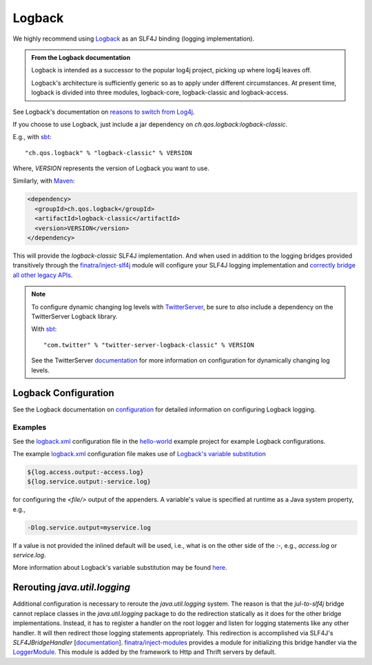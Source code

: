 .. _logback:

Logback
=======

We highly recommend using `Logback <http://logback.qos.ch/>`__ as an SLF4J binding (logging
implementation).

.. admonition:: From the Logback documentation

  Logback is intended as a successor to the popular log4j project, picking up where log4j leaves off.

  Logback's architecture is sufficiently generic so as to apply under different circumstances. At
  present time, logback is divided into three modules, logback-core, logback-classic and
  logback-access.

See Logback's documentation on `reasons to switch from Log4j <https://logback.qos.ch/reasonsToSwitch.html>`__.

If you choose to use Logback, just include a jar dependency on `ch.qos.logback:logback-classic`. 

E.g., with `sbt <http://www.scala-sbt.org/>`__:

::

    "ch.qos.logback" % "logback-classic" % VERSION


Where, `VERSION` represents the version of Logback you want to use. 

Similarly, with `Maven <http://maven.apache.org/>`__:

.. code:: xml

    <dependency>
      <groupId>ch.qos.logback</groupId>
      <artifactId>logback-classic</artifactId>
      <version>VERSION</version>
    </dependency>

This will provide the `logback-classic` SLF4J implementation. And when used in addition to the
logging bridges provided transitively through the `finatra/inject-slf4j <https://github.com/twitter/finatra/tree/develop/inject/inject-slf4j>`__
module will configure your SLF4J logging implementation and `correctly bridge all other legacy
APIs <https://www.slf4j.org/legacy.html>`__.

.. note:: To configure dynamic changing log levels with `TwitterServer <https://twitter.github.io/twitter-server/>`__,
    be sure to *also* include a dependency on the TwitterServer Logback library.

    With `sbt <http://www.scala-sbt.org/>`__:

    ::

        "com.twitter" % "twitter-server-logback-classic" % VERSION

    See the TwitterServer `documentation <https://twitter.github.io/twitter-server/Features.html#dynamically-change-log-levels>`__
    for more information on configuration for dynamically changing log levels.


Logback Configuration
---------------------

See the Logback documentation on `configuration <http://logback.qos.ch/manual/configuration.html>`__
for detailed information on configuring Logback logging.

Examples
^^^^^^^^

See the
`logback.xml <https://github.com/twitter/finatra/blob/develop/examples/hello-world/src/main/resources/logback.xml>`__
configuration file in the
`hello-world <https://github.com/twitter/finatra/tree/develop/examples/hello-world>`__
example project for example Logback configurations.

The example
`logback.xml <https://github.com/twitter/finatra/blob/develop/examples/hello-world/src/main/resources/logback.xml>`__
configuration file makes use of `Logback's variable substitution <http://logback.qos.ch/manual/configuration.html#variableSubstitution>`__

.. code:: xml

    ${log.access.output:-access.log}
    ${log.service.output:-service.log}

for configuring the `<file/>` output of the appenders. A variable's value is specified at
runtime as a Java system property, e.g.,

.. code:: bash

    -Dlog.service.output=myservice.log

If a value is not provided the inlined default will be used, i.e., what is on the other side of the
`:-`, e.g., `access.log` or `service.log`.

More information about Logback's variable substitution may be found `here <http://logback.qos.ch/manual/configuration.html#variableSubstitution>`__.

Rerouting `java.util.logging`
-------------------------------

Additional configuration is necessary to reroute the `java.util.logging` system. The reason is that
the `jul-to-slf4j` bridge cannot replace classes in the `java.util.logging` package to do the
redirection statically as it does for the other bridge implementations. Instead, it has to register
a handler on the root logger and listen for logging statements like any other handler. It will then
redirect those logging statements appropriately. This redirection is accomplished via SLF4J's
`SLF4JBridgeHandler` [`documentation <http://www.slf4j.org/api/org/slf4j/bridge/SLF4JBridgeHandler.html>`__\ ].
`finatra/inject-modules <https://github.com/twitter/finatra/tree/develop/inject/inject-modules>`__
provides a module for initializing this bridge handler via the
`LoggerModule <https://github.com/twitter/finatra/blob/develop/inject/inject-modules/src/main/scala/com/twitter/inject/modules/LoggerModule.scala>`__.
This module is added by the framework to Http and Thrift servers by default.
